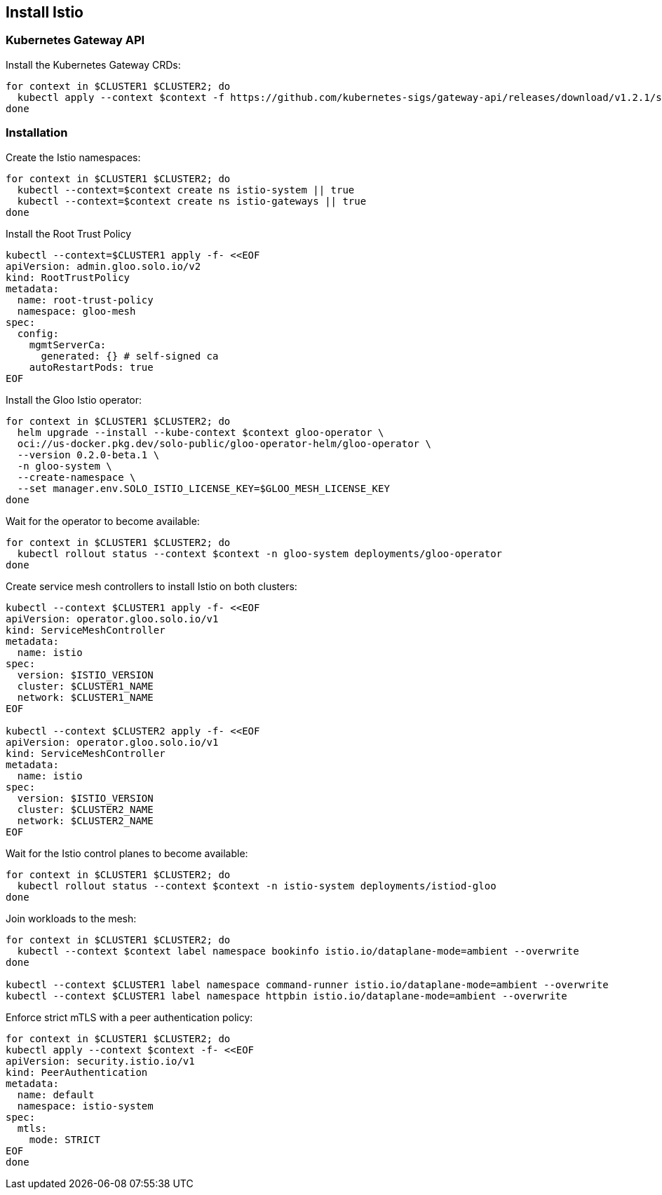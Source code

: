 == Install Istio

=== Kubernetes Gateway API

Install the Kubernetes Gateway CRDs:

[,bash]
----
for context in $CLUSTER1 $CLUSTER2; do
  kubectl apply --context $context -f https://github.com/kubernetes-sigs/gateway-api/releases/download/v1.2.1/standard-install.yaml
done
----

=== Installation

Create the Istio namespaces:

[,bash]
----
for context in $CLUSTER1 $CLUSTER2; do
  kubectl --context=$context create ns istio-system || true
  kubectl --context=$context create ns istio-gateways || true
done
----

Install the Root Trust Policy

[,bash]
----
kubectl --context=$CLUSTER1 apply -f- <<EOF
apiVersion: admin.gloo.solo.io/v2
kind: RootTrustPolicy
metadata:
  name: root-trust-policy
  namespace: gloo-mesh
spec:
  config:
    mgmtServerCa:
      generated: {} # self-signed ca
    autoRestartPods: true
EOF
----

Install the Gloo Istio operator:

[,bash]
----
for context in $CLUSTER1 $CLUSTER2; do
  helm upgrade --install --kube-context $context gloo-operator \
  oci://us-docker.pkg.dev/solo-public/gloo-operator-helm/gloo-operator \
  --version 0.2.0-beta.1 \
  -n gloo-system \
  --create-namespace \
  --set manager.env.SOLO_ISTIO_LICENSE_KEY=$GLOO_MESH_LICENSE_KEY
done
----

Wait for the operator to become available:

[,bash]
----
for context in $CLUSTER1 $CLUSTER2; do
  kubectl rollout status --context $context -n gloo-system deployments/gloo-operator
done
----

Create service mesh controllers to install Istio on both clusters:

[,bash]
----
kubectl --context $CLUSTER1 apply -f- <<EOF
apiVersion: operator.gloo.solo.io/v1
kind: ServiceMeshController
metadata:
  name: istio
spec:
  version: $ISTIO_VERSION
  cluster: $CLUSTER1_NAME
  network: $CLUSTER1_NAME
EOF

kubectl --context $CLUSTER2 apply -f- <<EOF
apiVersion: operator.gloo.solo.io/v1
kind: ServiceMeshController
metadata:
  name: istio
spec:
  version: $ISTIO_VERSION
  cluster: $CLUSTER2_NAME
  network: $CLUSTER2_NAME
EOF
----

Wait for the Istio control planes to become available:

[,bash]
----
for context in $CLUSTER1 $CLUSTER2; do
  kubectl rollout status --context $context -n istio-system deployments/istiod-gloo
done
----

Join workloads to the mesh:

[,bash]
----
for context in $CLUSTER1 $CLUSTER2; do
  kubectl --context $context label namespace bookinfo istio.io/dataplane-mode=ambient --overwrite
done

kubectl --context $CLUSTER1 label namespace command-runner istio.io/dataplane-mode=ambient --overwrite
kubectl --context $CLUSTER1 label namespace httpbin istio.io/dataplane-mode=ambient --overwrite
----

Enforce strict mTLS with a peer authentication policy:

[,bash]
----
for context in $CLUSTER1 $CLUSTER2; do
kubectl apply --context $context -f- <<EOF
apiVersion: security.istio.io/v1
kind: PeerAuthentication
metadata:
  name: default
  namespace: istio-system
spec:
  mtls:
    mode: STRICT
EOF
done
----